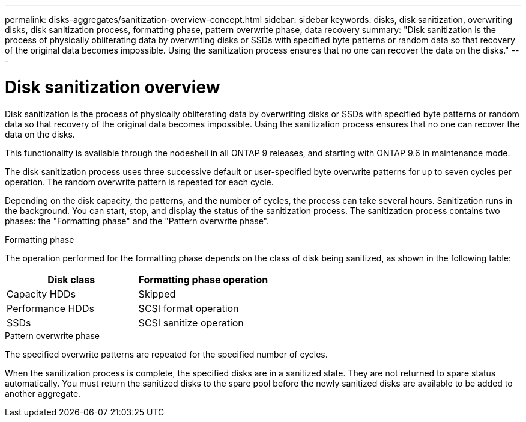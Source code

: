 ---
permalink: disks-aggregates/sanitization-overview-concept.html
sidebar: sidebar
keywords: disks, disk sanitization, overwriting disks, disk sanitization process, formatting phase, pattern overwrite phase, data recovery
summary: "Disk sanitization is the process of physically obliterating data by overwriting disks or SSDs with specified byte patterns or random data so that recovery of the original data becomes impossible. Using the sanitization process ensures that no one can recover the data on the disks."
---

= Disk sanitization overview

:icons: font
:imagesdir: ../media/

[.lead]
Disk sanitization is the process of physically obliterating data by overwriting disks or SSDs with specified byte patterns or random data so that recovery of the original data becomes impossible. Using the sanitization process ensures that no one can recover the data on the disks.

This functionality is available through the nodeshell in all ONTAP 9 releases, and starting with ONTAP 9.6 in maintenance mode.

The disk sanitization process uses three successive default or user-specified byte overwrite patterns for up to seven cycles per operation. The random overwrite pattern is repeated for each cycle.

Depending on the disk capacity, the patterns, and the number of cycles, the process can take several hours. Sanitization runs in the background. You can start, stop, and display the status of the sanitization process. The sanitization process contains two phases: the "Formatting phase" and the "Pattern overwrite phase".

.Formatting phase

The operation performed for the formatting phase depends on the class of disk being sanitized, as shown in the following table:

|===

h| Disk class h| Formatting phase operation

|Capacity HDDs
|Skipped
|Performance HDDs
|SCSI format operation
|SSDs
|SCSI sanitize operation
|===

.Pattern overwrite phase

The specified overwrite patterns are repeated for the specified number of cycles.

When the sanitization process is complete, the specified disks are in a sanitized state. They are not returned to spare status automatically. You must return the sanitized disks to the spare pool before the newly sanitized disks are available to be added to another aggregate.

// 2022-01-24, BURT 1425677
